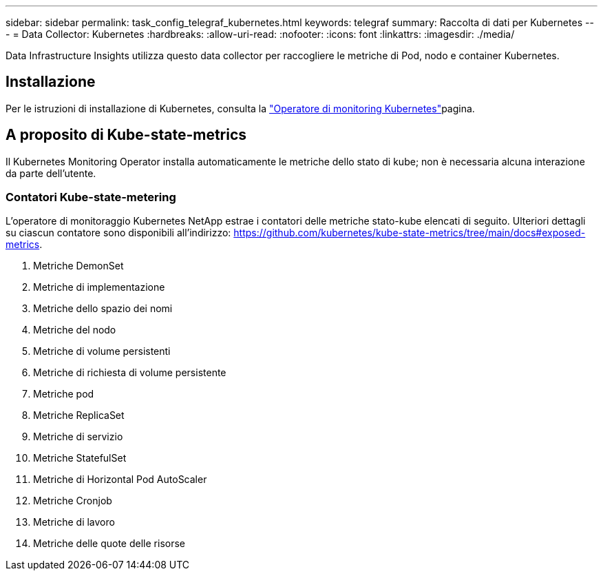 ---
sidebar: sidebar 
permalink: task_config_telegraf_kubernetes.html 
keywords: telegraf 
summary: Raccolta di dati per Kubernetes 
---
= Data Collector: Kubernetes
:hardbreaks:
:allow-uri-read: 
:nofooter: 
:icons: font
:linkattrs: 
:imagesdir: ./media/


[role="lead"]
Data Infrastructure Insights utilizza questo data collector per raccogliere le metriche di Pod, nodo e container Kubernetes.



== Installazione

Per le istruzioni di installazione di Kubernetes, consulta la link:task_config_telegraf_agent_k8s.html["Operatore di monitoring Kubernetes"]pagina.



== A proposito di Kube-state-metrics

Il Kubernetes Monitoring Operator installa automaticamente le metriche dello stato di kube; non è necessaria alcuna interazione da parte dell'utente.



=== Contatori Kube-state-metering

L'operatore di monitoraggio Kubernetes NetApp estrae i contatori delle metriche stato-kube elencati di seguito. Ulteriori dettagli su ciascun contatore sono disponibili all'indirizzo: https://github.com/kubernetes/kube-state-metrics/tree/main/docs#exposed-metrics[].

. Metriche DemonSet
. Metriche di implementazione
. Metriche dello spazio dei nomi
. Metriche del nodo
. Metriche di volume persistenti
. Metriche di richiesta di volume persistente
. Metriche pod
. Metriche ReplicaSet
. Metriche di servizio
. Metriche StatefulSet
. Metriche di Horizontal Pod AutoScaler
. Metriche Cronjob
. Metriche di lavoro
. Metriche delle quote delle risorse

